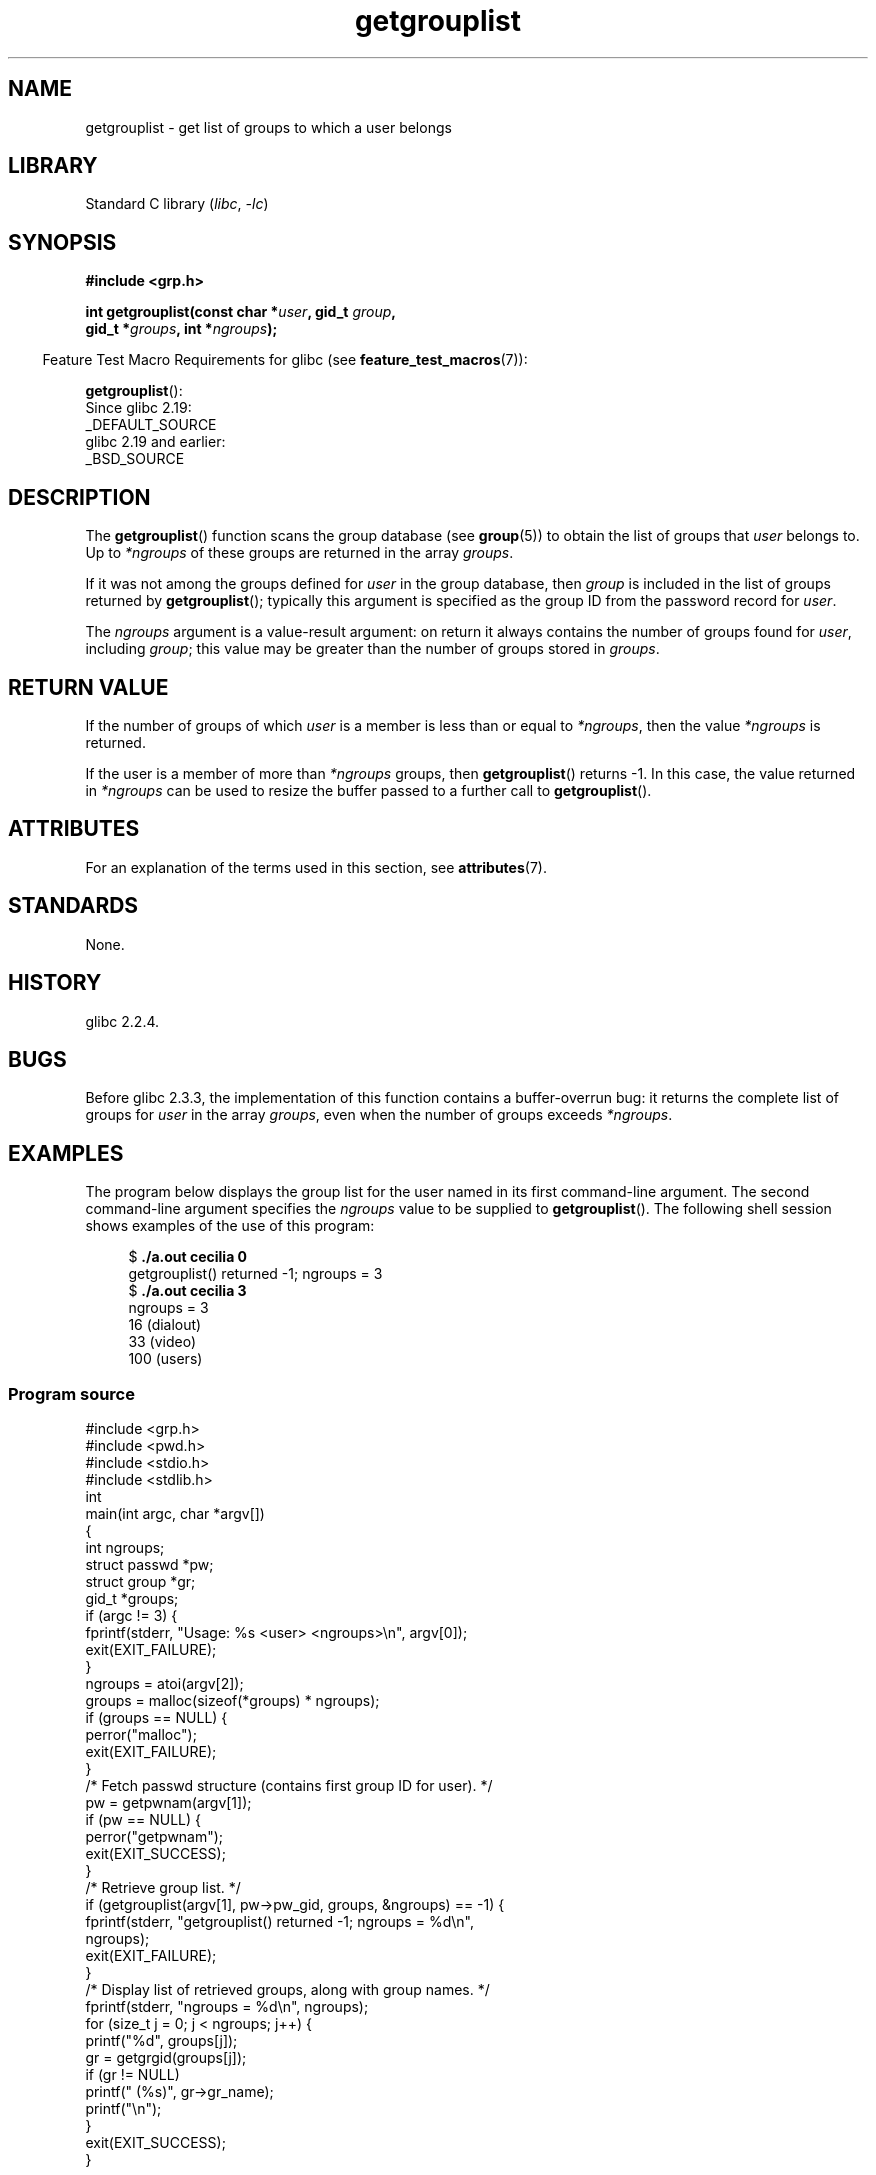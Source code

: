 '\" t
.\" Copyright (C) 2008, Linux Foundation, written by Michael Kerrisk
.\" <mtk.manpages@gmail.com>
.\"
.\" A few pieces remain from an earlier version written in
.\" 2002 by Walter Harms (walter.harms@informatik.uni-oldenburg.de)
.\"
.\" SPDX-License-Identifier: Linux-man-pages-copyleft
.\"
.TH getgrouplist 3 (date) "Linux man-pages (unreleased)"
.SH NAME
getgrouplist \- get list of groups to which a user belongs
.SH LIBRARY
Standard C library
.RI ( libc ", " \-lc )
.SH SYNOPSIS
.nf
.B #include <grp.h>
.PP
.BI "int getgrouplist(const char *" user ", gid_t " group ,
.BI "                 gid_t *" groups ", int *" ngroups );
.fi
.PP
.RS -4
Feature Test Macro Requirements for glibc (see
.BR feature_test_macros (7)):
.RE
.PP
.BR getgrouplist ():
.nf
    Since glibc 2.19:
        _DEFAULT_SOURCE
    glibc 2.19 and earlier:
        _BSD_SOURCE
.fi
.SH DESCRIPTION
The
.BR getgrouplist ()
function scans the group database (see
.BR group (5))
to obtain the list of groups that
.I user
belongs to.
Up to
.I *ngroups
of these groups are returned in the array
.IR groups .
.PP
If it was not among the groups defined for
.I user
in the group database, then
.I group
is included in the list of groups returned by
.BR getgrouplist ();
typically this argument is specified as the group ID from
the password record for
.IR user .
.PP
The
.I ngroups
argument is a value-result argument:
on return it always contains the number of groups found for
.IR user ,
including
.IR group ;
this value may be greater than the number of groups stored in
.IR groups .
.SH RETURN VALUE
If the number of groups of which
.I user
is a member is less than or equal to
.IR *ngroups ,
then the value
.I *ngroups
is returned.
.PP
If the user is a member of more than
.I *ngroups
groups, then
.BR getgrouplist ()
returns \-1.
In this case, the value returned in
.I *ngroups
can be used to resize the buffer passed to a further call to
.BR getgrouplist ().
.SH ATTRIBUTES
For an explanation of the terms used in this section, see
.BR attributes (7).
.TS
allbox;
lbx lb lb
l l l.
Interface	Attribute	Value
T{
.na
.nh
.BR getgrouplist ()
T}	Thread safety	MT-Safe locale
.TE
.sp 1
.SH STANDARDS
None.
.SH HISTORY
glibc 2.2.4.
.SH BUGS
Before glibc 2.3.3,
the implementation of this function contains a buffer-overrun bug:
it returns the complete list of groups for
.I user
in the array
.IR groups ,
even when the number of groups exceeds
.IR *ngroups .
.SH EXAMPLES
The program below displays the group list for the user named in its
first command-line argument.
The second command-line argument specifies the
.I ngroups
value to be supplied to
.BR getgrouplist ().
The following shell session shows examples of the use of this program:
.PP
.in +4n
.EX
.RB "$" " ./a.out cecilia 0"
getgrouplist() returned \-1; ngroups = 3
.RB "$" " ./a.out cecilia 3"
ngroups = 3
16 (dialout)
33 (video)
100 (users)
.EE
.in
.SS Program source
\&
.\" SRC BEGIN (getgrouplist.c)
.EX
#include <grp.h>
#include <pwd.h>
#include <stdio.h>
#include <stdlib.h>
\&
int
main(int argc, char *argv[])
{
    int ngroups;
    struct passwd *pw;
    struct group *gr;
    gid_t *groups;
\&
    if (argc != 3) {
        fprintf(stderr, "Usage: %s <user> <ngroups>\en", argv[0]);
        exit(EXIT_FAILURE);
    }
\&
    ngroups = atoi(argv[2]);
\&
    groups = malloc(sizeof(*groups) * ngroups);
    if (groups == NULL) {
        perror("malloc");
        exit(EXIT_FAILURE);
    }
\&
    /* Fetch passwd structure (contains first group ID for user). */
\&
    pw = getpwnam(argv[1]);
    if (pw == NULL) {
        perror("getpwnam");
        exit(EXIT_SUCCESS);
    }
\&
    /* Retrieve group list. */
\&
    if (getgrouplist(argv[1], pw\->pw_gid, groups, &ngroups) == \-1) {
        fprintf(stderr, "getgrouplist() returned \-1; ngroups = %d\en",
                ngroups);
        exit(EXIT_FAILURE);
    }
\&
    /* Display list of retrieved groups, along with group names. */
\&
    fprintf(stderr, "ngroups = %d\en", ngroups);
    for (size_t j = 0; j < ngroups; j++) {
        printf("%d", groups[j]);
        gr = getgrgid(groups[j]);
        if (gr != NULL)
            printf(" (%s)", gr\->gr_name);
        printf("\en");
    }
\&
    exit(EXIT_SUCCESS);
}
.EE
.\" SRC END
.SH SEE ALSO
.BR getgroups (2),
.BR setgroups (2),
.BR getgrent (3),
.BR group_member (3),
.BR group (5),
.BR passwd (5)
